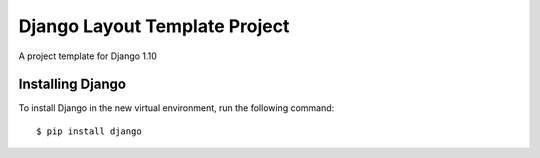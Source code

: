 ==============================
Django Layout Template Project
==============================

A project template for Django 1.10

Installing Django
=================

To install Django in the new virtual environment, run the following command::

    $ pip install django


